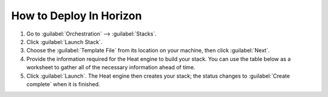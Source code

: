 How to Deploy In Horizon
````````````````````````

1. Go to :guilabel:`Orchestration` --> :guilabel:`Stacks`.

2. Click :guilabel:`Launch Stack`.

3. Choose the :guilabel:`Template File` from its location on your machine, then click :guilabel:`Next`.

4. Provide the information required for the Heat engine to build your stack. You can use the table below as a worksheet to gather all of the necessary information ahead of time.

5. Click :guilabel:`Launch`. The Heat engine then creates your stack; the status changes to :guilabel:`Create complete` when it is finished.


